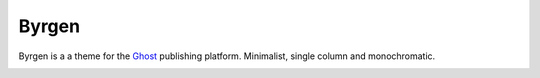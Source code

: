 ======
Byrgen
======

.. image:: http://scieldas.autophagy.io/licenses/MIT.png
   :target: LICENSE
   :alt: MIT License

Byrgen is a a theme for the `Ghost`_ publishing platform. Minimalist, single column and monochromatic.


.. image:: index.png
   :alt: Byrgen Index


.. image:: page.png
   :alt: Byrgen Page


.. _Ghost: https://ghost.org/

